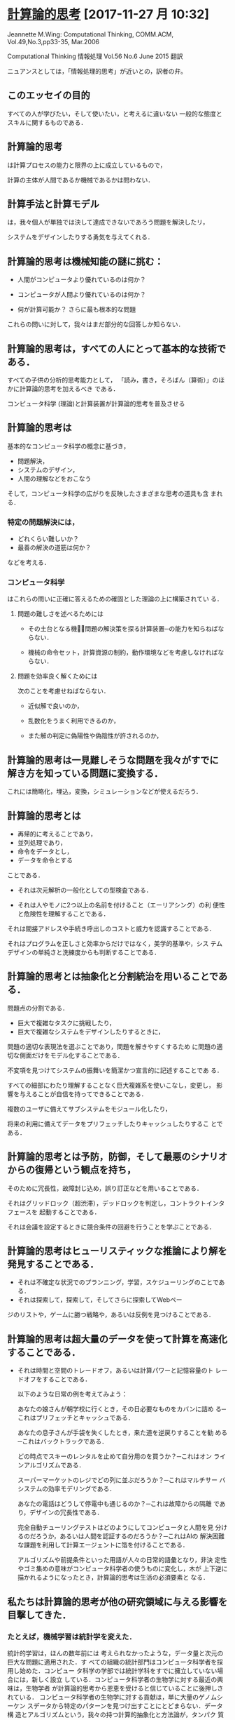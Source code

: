 * [[https://www.cs.cmu.edu/afs/cs/usr/wing/www/ct-japanese.pdf][計算論的思考]] [2017-11-27 月 10:32]

  Jeannette M.Wing: Computational Thinking,
  COMM.ACM, Vol.49,No.3,pp33-35, Mar.2006

  Computational Thinking
  情報処理 Vol.56 No.6 June 2015
  翻訳

  ニュアンスとしては，「情報処理的思考」が近いとの，訳者の弁。

** このエッセイの目的

   すべての人が学びたい，そして使いたい，と考えるに違いない
   一般的な態度とスキルに関するものである．

** 計算論的思考

   は計算プロセスの能力と限界の上に成立しているもので，

   計算の主体が人間であるか機械であるかは問わない．

** 計算手法と計算モデル

   は，我々個人が単独では決して達成できないであろう問題を解決したリ，

   システムをデザインしたりする勇気を与えてくれる．

** 計算論的思考は機械知能の謎に挑む：

   - 人間がコンピュータより優れているのは何か？

   - コンピュータが人間より優れているのは何か？

   - 何が計算可能か？ 
     さらに最も根本的な問題

   これらの問いに対して，我々はまだ部分的な回答しか知らない．

** 計算論的思考は，すべての人にとって基本的な技術である．

   すべての子供の分析的思考能力として，
   「読み，書き，そろばん（算術）」のほかに計算論的思考を加えるべき
   である．

   コンピュータ科学 (理論)と計算装置が計算論的思考を普及させる

** 計算論的思考は

   基本的なコンピュータ科学の概念に基づき，

   - 問題解決，
   - システムのデザイン，
   - 人間の理解などをおこなう

   そして，コンピュータ科学の広がりを反映したさまざまな思考の道具も含
   まれる．

*** 特定の問題解決には，
   
   - どれくらい難しいか？
   - 最善の解決の道筋は何か？ 

   などを考える．

*** コンピュータ科学

    はこれらの問いに正確に答えるための確固とした理論の上に構築されてい
    る．

**** 問題の難しさを述べるためには

     - その土台となる機械̶問題の解決策を探る計算装置─の能力を知らねばならない．

     - 機械の命令セット，計算資源の制約，動作環境などを考慮しなければな
       らない．

**** 問題を効率良く解くためには

     次のことを考慮せねばならない．

     - 近似解で良いのか，

     - 乱数化をうまく利用できるのか，

     - また解の判定に偽陽性や偽陰性が許されるのか，

** 計算論的思考は一見難しそうな問題を我々がすでに解き方を知っている問題に変換する．

   これには簡略化，埋込，変換，シミュレーションなどが使えるだろう．

** 計算論的思考とは

   - 再帰的に考えることであり，
   - 並列処理であり，
   - 命令をデータとし，
   - データを命令とする

   ことである．

   - それは次元解析の一般化としての型検査である．

   - それは人やモノに2つ以上の名前を付けること（エーリアシング）の利
     便性と危険性を理解することである．

   それは間接アドレスや手続き呼出しのコストと威力を認識することである．

   それはプログラムを正しさと効率からだけではなく，美学的基準や，シス
   テムデザインの単純さと洗練度からも判断することである．

** 計算論的思考とは抽象化と分割統治を用いることである．

   問題点の分割である．

   - 巨大で複雑なタスクに挑戦したり，
   - 巨大で複雑なシステムをデザインしたりするときに，

   問題の適切な表現法を選ぶことであり，問題を解きやすくするため
   に問題の適切な側面だけをモデル化することである．

   不変項を見つけてシステムの振舞いを簡潔かつ宣言的に記述することであ
   る．

   すべての細部にわたり理解することなく巨大複雑系を使いこなし，変更し，
   影響を与えることが自信を持ってできることである．

   複数のユーザに備えてサブシステムをモジュール化したり，

   将来の利用に備えてデータをプリフェッチしたりキャッシュしたりするこ
   とである．

** 計算論的思考とは予防，防御，そして最悪のシナリオからの復帰という観点を持ち，

   そのために冗長性，故障封じ込め，誤り訂正などを用いることである．

   それはグリッドロック（超渋滞），デッドロックを判定し，コントラクトインタフェースを
   起動することである．

   それは会議を設定するときに競合条件の回避を行うことを学ぶことである．

** 計算論的思考はヒューリスティックな推論により解を発見することである．

   - それは不確定な状況でのプランニング，学習，スケジューリングのことである．
   - それは探索して，探索して，そしてさらに探索してWebペー
   ジのリストや，ゲームに勝つ戦略や，あるいは反例を見つけることである．

** 計算論的思考は超大量のデータを使って計算を高速化することである．
    
   - それは時間と空間のトレードオフ，あるいは計算パワーと記憶容量のト
     レードオフをすることである．

     以下のような日常の例を考えてみよう：

     あなたの娘さんが朝学校に行くとき，その日必要なものをカバンに詰め
     る─これはプリフェッチとキャッシュである．

     あなたの息子さんが手袋を失くしたとき，来た道を逆戻りすることを勧
     める─これはバックトラックである．

     どの時点でスキーのレンタルを止めて自分用のを買うか？─これはオン
     ラインアルゴリズムである．

     スーパーマーケットのレジでどの列に並ぶだろうか？─これはマルチサー
     バシステムの効率モデリングである．

     あなたの電話はどうして停電中も通じるのか？─これは故障からの隔離
     であり，デザインの冗長性である．

     完全自動チューリングテストはどのようにしてコンピュータと人間を見
     分けるのだろうか，あるいは人間を認証するのだろうか？─これはAIの
     解決困難な課題を利用して計算エージェントに箔を付けることである．

     アルゴリズムや前提条件といった用語が人々の日常的語彙となり，非決
     定性やゴミ集めの意味がコンピュータ科学者の使うものに変化し，木が
     上下逆に描かれるようになったとき，計算論的思考は生活の必須要素と
     なる．

** 私たちは計算論的思考が他の研究領域に与える影響を目撃してきた．

*** たとえば，機械学習は統計学を変えた．

    統計的学習は，ほんの数年前には
   考えられなかったような，データ量と次元の巨大な問題に適用された．す
   べての組織の統計部門はコンピュータ科学者を採用し始めた．コンピュー
   タ科学の学部では統計学科をすでに擁立していない場合には，新しく設立
   している．コンピュータ科学者の生物学に対する最近の興味は，生物学者
   が計算論的思考から恩恵を受けると信じていることに後押しされている．
   コンピュータ科学者の生物学に対する貢献は，単に大量のゲノムシーケン
   スデータから特定のパターンを見つけ出すことにとどまらない．データ構
   造とアルゴリズムという，我々の持つ計算的抽象化と方法論が，タンパク
   質の構造を，構造から機能が明らかになるような形で表現できることが期
   待されている．

*** 計算生物学は生物学者の思考法を変えつつある．

*** 同様に，計算ゲーム理論は経済学者の思考法を，ナノコンピューティングは化学者の思考法を，そして量子計算は物理学者の思考法をそれぞれ変えつつある

    このような思考法は他分野の科学者だけでなくすべての人に必要な技量の1
    つである．ユビキタスコンピューティングが今日にもたらした影響と同様
    のものを，計算論的思考が明日にもたらす．ユビキタスコンピューティン
    グは昨日の夢が今日の現実となったものであり，計算論的思考は明日の現
    実である．

    ＜コンピュータ科学者のように考えるということは，コンピュータをプロ
    グラムできるということ以上の意味を持つ．複数のレベルの抽象思考が必
    要である＞


** それは何であり，何でないか

    コンピュータ科学とは計算に関する，すなわち計算可能性と計算方式の，
    学問である．

    したがって計算論的思考は以下の特徴を持つ：

    ─ 概念化のことであり，プログラミングではない．コンピュータ科学とい
      うのはコンピュータをプログラムすることではない．コンピュータ科学
      者のように考えるということは，コンピュータをプログラムできるとい
      うこと以上のものである．それは複数の抽象レベルで考えることを要求
      する．

    ─ 基礎的な技能であり，機械的なものではない．

      この基礎的な技能は，現代社会で活動するためにすべての人が知らねば
      ならないものである．機械的というのはルーチンワークのことである．
      皮肉なことに，コンピュータが人間のように考えるというAIのグランド
      チャレンジをコンピュータ科学が解決するまでは，思考は機械的である．

    ─ 人間の思考法のことであり，コンピュータのそれではない．

      計算論的思考は人間の問題解決法であり，人間がコンピュータのように
      考えることを目指すものではない．コンピュータは単調で退屈であるが，
      人間は賢くて想像力豊かである．人間がコンピュータを刺激的なものに
      する．コンピュータという計算装置を持つことにより，我々は計算の時
      代以前には挑戦できなかったような問題を解くのに自らの叡智を使うこ
      とができ，新しいシステムを構築することができる．限界は我々の想像
      力だけである．

    ─ 数学的思考と工学的思考を組み合わせ，補完することである．

      コンピュータ科学は本質的に数学的思考の上に成立している．

      そのため，すべての科学同様，コンピュータ科学の形式的基礎は数学に
      ある．

      コンピュータ科学は，実世界と相互作用するシステムを構築する場合，
      本質的に工学的思考の上に成立している．
     
      それらを司る計算装置の制約が，コンピュータ科学者に数学的だけでは
      なく計算論的な思考を要求する．仮想世界を自由に構築できるため，物
      理世界の制約を超えたシステムの構成が可能である．

    ─ 概念であり，モノではない．

      我々が創造するものは単なるソフトウェアやハードウェアという，物理
      的にどこにでも存在し，いつでも触れることのできるモノではなく，問
      題に迫り解決するための計算論的な概念で，我々の日常生活を助け，他
      の人々とコミュニケーションをとり交流するためのものである；そして

    ─ それは，すべての人にどこでも．計算論的思考は，人間の努力と一体化
      してしたときに現実となり，明示的に哲学する必要性は消えてしまう．


 多くの人がコンピュータ科学をコンピュータのプログラミングのことだと思っ
 ている．

 コンピュータ科学を専門とする子供たちの就職先の可能性を狭く捉え
 る親がいる．

 またコンピュータ科学の基礎的研究は完了していて技術的問題だ
 けが残っていると，多くの人が考えている．

 計算論的思考は，この分野に対する社会通念を変えようとするコンピュータ科
 学の教育者，研究者，そして実務家を導く主要な観点である．特に，大学入学
 前の学生とその教師や親たちを含む人々に対し，以下の2つのメッセージを送
 る必要がある：

 ─ 知的に挑戦的で魅力的な科学的問題が多く残されている．問題領域と解決
   策領域を限定しているのは我々の好奇心と創造性だけである；そして

 ─ コンピュータ科学を専攻した学生は何を専門にしてもよい．英語や数学を
   専攻した学生は異なる分野で複数のキャリアを追求しているではないか．

   コンピュータ科学もしかり．コンピュータ科学を専攻した後に医学，法律，
   経営，政治，そしてあらゆる種類の科学や工学，さらには芸術の分野に進
   むことができる．

** 計算論的思考は誰のために

   コンピュータ科学の教授は「コンピュータ科学者のように考える方法」と
   名付けた科目を，大学の新入生に教えるべきである．

   そしてそれはコンピュータ科学専門の学生だけでなく他学科の学生たちに
   も開放すべきである．

   大学以前の学生にも計算手法やモデルに触れる機会を作るべきである．

   コンピュータ科学に不満を述べたり，それに対する興味を否定するのでは
   なく，あるいはコンピュータ科学の研究費を却下したりしないで，一般の
   人々の興味をこの分野の知的冒険へと導くべきである．

   そのようにしてコンピュータ科学の喜び，恐怖，威力を広め，計算論的思
   考を一般的なものにしたい．
